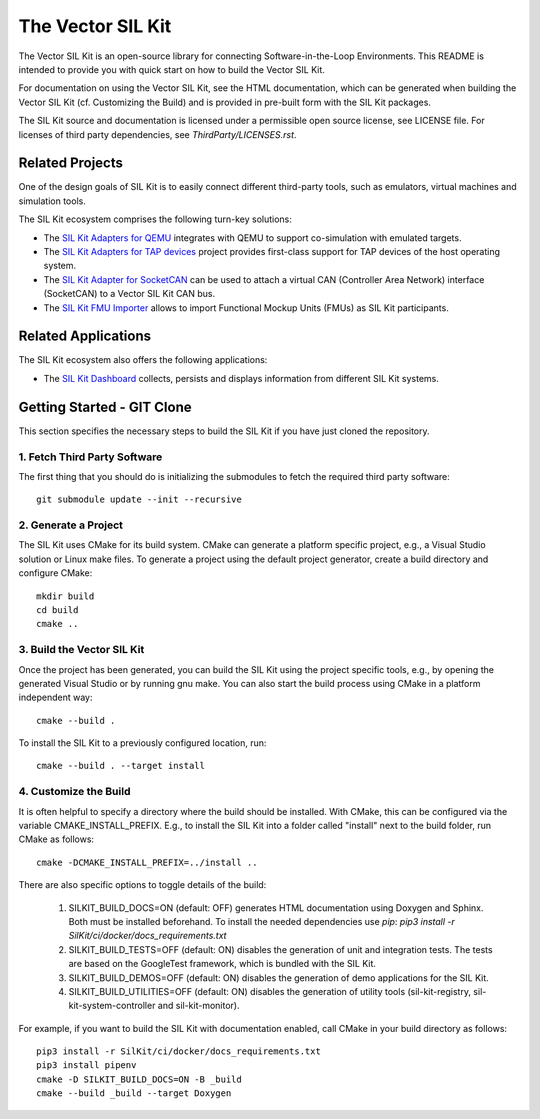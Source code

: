 ================================
The Vector SIL Kit
================================
.. |ReleaseBadge| image:: https://img.shields.io/github/v/release/vectorgrp/sil-kit.svg
   :target: https://github.com/vectorgrp/sil-kit/releases
.. |LicenseBadge| image:: https://img.shields.io/badge/license-MIT-blue.svg
   :target: https://github.com/vectorgrp/sil-kit/blob/main/LICENSE
.. |DocsBadge| image:: https://img.shields.io/badge/documentation-html-blue.svg
   :target: https://vectorgrp.github.io/sil-kit-docs

.. |AsanBadge| image:: https://github.com/vectorgrp/sil-kit/actions/workflows/linux-asan.yml/badge.svg
   :target: https://github.com/vectorgrp/sil-kit/actions/workflows/linux-asan.yml
.. |UbsanBadge| image:: https://github.com/vectorgrp/sil-kit/actions/workflows/linux-ubsan.yml/badge.svg
   :target: https://github.com/vectorgrp/sil-kit/actions/workflows/linux-ubsan.yml
.. |TsanBadge| image:: https://github.com/vectorgrp/sil-kit/actions/workflows/linux-tsan.yml/badge.svg
   :target: https://github.com/vectorgrp/sil-kit/actions/workflows/linux-tsan.yml
.. |WinBadge| image:: https://github.com/vectorgrp/sil-kit/actions/workflows/build-win.yml/badge.svg
   :target: https://github.com/vectorgrp/sil-kit/actions/workflows/build-win.yml
| |ReleaseBadge| |LicenseBadge| |DocsBadge| 
| |AsanBadge| |UbsanBadge| |TsanBadge| |WinBadge| 

The Vector SIL Kit is an open-source library for connecting Software-in-the-Loop Environments.
This README is intended to provide you with quick start on how to build the Vector SIL Kit.

For documentation on using the Vector SIL Kit, see the HTML documentation,
which can be generated when building the Vector SIL Kit (cf. Customizing the
Build) and is provided in pre-built form with the SIL Kit packages.

The SIL Kit source and documentation is licensed under a permissible open
source license, see LICENSE file. For licenses of third party dependencies,
see `ThirdParty/LICENSES.rst`.

Related Projects
----------------

One of the design goals of SIL Kit is to easily connect different third-party tools,
such as emulators, virtual machines and simulation tools.

The SIL Kit ecosystem comprises the following turn-key solutions:

* The `SIL Kit Adapters for QEMU <https://github.com/vectorgrp/sil-kit-adapters-qemu>`_
  integrates with QEMU to support co-simulation with emulated targets.

* The `SIL Kit Adapters for TAP devices <https://github.com/vectorgrp/sil-kit-adapters-tap>`_
  project provides first-class support for TAP devices of the host operating system.

* The `SIL Kit Adapter for SocketCAN <https://github.com/vectorgrp/sil-kit-adapters-vcan>`_
  can be used to attach a virtual CAN (Controller Area Network) interface (SocketCAN) to a Vector SIL Kit CAN bus.

* The `SIL Kit FMU Importer <https://github.com/vectorgrp/sil-kit-fmu-importer>`_
  allows to import Functional Mockup Units (FMUs) as SIL Kit participants.

Related Applications
--------------------

The SIL Kit ecosystem also offers the following applications:

* The `SIL Kit Dashboard <https://www.vector.com/SIL-Kit-Dashboard/>`_  collects, persists 
  and displays information from different SIL Kit systems.

Getting Started - GIT Clone
----------------------------------------

This section specifies the necessary steps to build the SIL Kit if you
have just cloned the repository.


1. Fetch Third Party Software
~~~~~~~~~~~~~~~~~~~~~~~~~~~~~~~~~~~~~~~~

The first thing that you should do is initializing the submodules to fetch the
required third party software::

    git submodule update --init --recursive


2. Generate a Project
~~~~~~~~~~~~~~~~~~~~~~~~~~~~~~~~~~~~~~~~

The SIL Kit uses CMake for its build system. CMake can generate a
platform specific project, e.g., a Visual Studio solution or Linux make
files. To generate a project using the default project generator, create a build
directory and configure CMake::

    mkdir build
    cd build
    cmake ..


3. Build the Vector SIL Kit
~~~~~~~~~~~~~~~~~~~~~~~~~~~~~~~~~~~~~~~~

Once the project has been generated, you can build the SIL Kit using the
project specific tools, e.g., by opening the generated Visual Studio or by
running gnu make. You can also start the build process using CMake in a platform
independent way::

    cmake --build .

To install the SIL Kit to a previously configured location, run::

    cmake --build . --target install

4. Customize the Build
~~~~~~~~~~~~~~~~~~~~~~~~~~~~~~~~~~~~~~~~

It is often helpful to specify a directory where the build should be
installed. With CMake, this can be configured via the variable
CMAKE_INSTALL_PREFIX. E.g., to install the SIL Kit into a folder
called "install" next to the build folder, run CMake as follows::

    cmake -DCMAKE_INSTALL_PREFIX=../install ..

There are also specific options to toggle details of the build:

    1. SILKIT_BUILD_DOCS=ON (default: OFF) generates HTML documentation using
       Doxygen and Sphinx. Both must be installed beforehand. To install the needed
       dependencies use `pip`:
       `pip3 install -r SilKit/ci/docker/docs_requirements.txt`

    2. SILKIT_BUILD_TESTS=OFF (default: ON) disables the generation of unit and
       integration tests. The tests are based on the GoogleTest framework,
       which is bundled with the SIL Kit.

    3. SILKIT_BUILD_DEMOS=OFF (default: ON) disables the generation of demo
       applications for the SIL Kit.

    4. SILKIT_BUILD_UTILITIES=OFF (default: ON) disables the generation of utility tools
       (sil-kit-registry, sil-kit-system-controller and sil-kit-monitor).

For example, if you want to build the SIL Kit with documentation enabled,
call CMake in your build directory as follows::

    pip3 install -r SilKit/ci/docker/docs_requirements.txt
    pip3 install pipenv
    cmake -D SILKIT_BUILD_DOCS=ON -B _build
    cmake --build _build --target Doxygen

